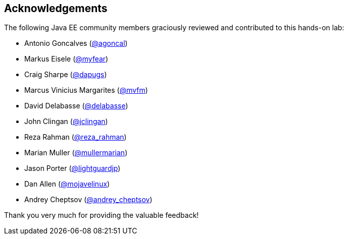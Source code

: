 :imagesdir: ../images

== Acknowledgements

The following Java EE community members graciously reviewed and contributed to this hands-on lab:

* Antonio Goncalves (http://twitter.com/agoncal[@agoncal])
* Markus Eisele (http://twitter.com/myfear[@myfear])
* Craig Sharpe (http://twitter.com/dapugs[@dapugs])
* Marcus Vinicius Margarites (http://twitter.com/mvfm[@mvfm])
* David Delabasse (http://twitter.com/delabasse[@delabasse])
* John Clingan (http://twitter.com/jclingan[@jclingan])
* Reza Rahman (http://twitter.com/reza_rahman[@reza_rahman])
* Marian Muller (http://twitter.com/mullermarian[@mullermarian])
* Jason Porter (http://twitter.com/lightguardjp[@lightguardjp])
* Dan Allen (http://twitter.com/mojavelinux[@mojavelinux])
* Andrey Cheptsov (http://twitter.com/andrey_cheptsov[@andrey_cheptsov])

Thank you very much for providing the valuable feedback!


